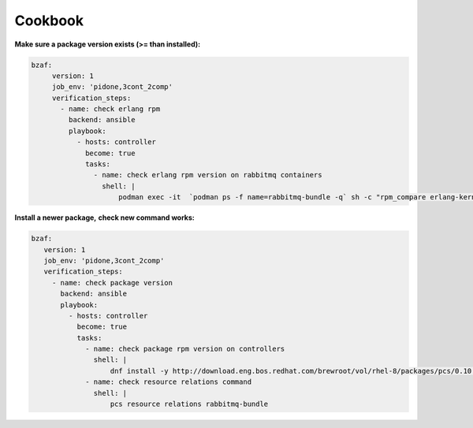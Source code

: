 ================
Cookbook
================

**Make sure a package version exists (>= than installed):**

.. code-block::

  bzaf:
       version: 1
       job_env: 'pidone,3cont_2comp'
       verification_steps:
         - name: check erlang rpm
           backend: ansible
           playbook:
             - hosts: controller
               become: true
               tasks:
                 - name: check erlang rpm version on rabbitmq containers
                   shell: |
                       podman exec -it  `podman ps -f name=rabbitmq-bundle -q` sh -c "rpm_compare erlang-kernel-21.3.8.3-1.el8ost"



**Install a newer package,**
**check new command works:**

.. code-block::

    bzaf:
       version: 1
       job_env: 'pidone,3cont_2comp'
       verification_steps:
         - name: check package version
           backend: ansible
           playbook:
             - hosts: controller
               become: true
               tasks:
                 - name: check package rpm version on controllers
                   shell: |
                       dnf install -y http://download.eng.bos.redhat.com/brewroot/vol/rhel-8/packages/pcs/0.10.3/2.el8/x86_64/pcs-0.10.3-2.el8.x86_64.rpm
                 - name: check resource relations command
                   shell: |
                       pcs resource relations rabbitmq-bundle

